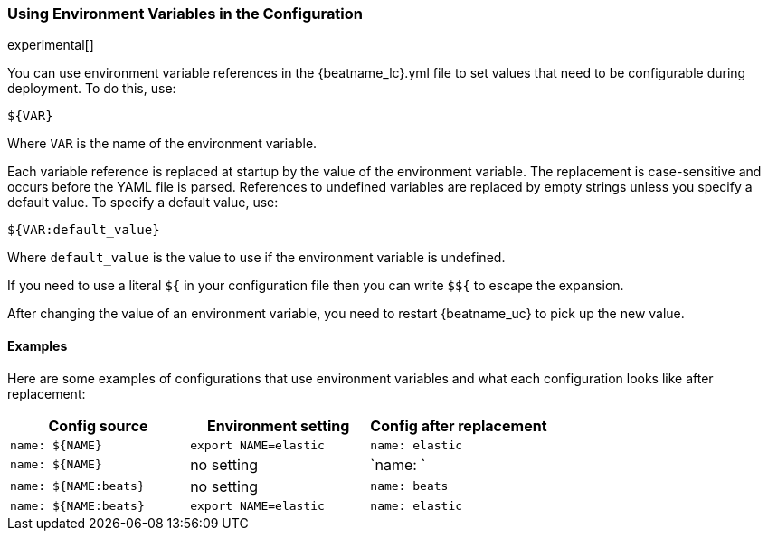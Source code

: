 //////////////////////////////////////////////////////////////////////////
//// This content is shared by all Elastic Beats. Make sure you keep the
//// descriptions here generic enough to work for all Beats that include
//// this file. When using cross references, make sure that the cross
//// references resolve correctly for any files that include this one.
//// Use the appropriate variables defined in the index.asciidoc file to
//// resolve Beat names: beatname_uc and beatname_lc.
//// Use the following include to pull this content into a doc file:
//// include::../../libbeat/docs/shared-env-vars.asciidoc[]
//////////////////////////////////////////////////////////////////////////

[[using-environ-vars]]
=== Using Environment Variables in the Configuration

experimental[]

You can use environment variable references in the +{beatname_lc}.yml+ file to
set values that need to be configurable during deployment. To do this, use:

`${VAR}`

Where `VAR` is the name of the environment variable.

Each variable reference is replaced at startup by the value of the environment
variable. The replacement is case-sensitive and occurs before the YAML file is
parsed. References to undefined variables are replaced by empty strings unless
you specify a default value. To specify a default value, use:

`${VAR:default_value}`

Where `default_value` is the value to use if the environment variable is
undefined.

If you need to use a literal `${` in your configuration file then you can write
`$${` to escape the expansion.

After changing the value of an environment variable, you need to restart
{beatname_uc} to pick up the new value.

==== Examples

Here are some examples of configurations that use environment variables
and what each configuration looks like after replacement:

[options="header"]
|==================================
|Config source	       |Environment setting   |Config after replacement
|`name: ${NAME}`       |`export NAME=elastic` |`name: elastic`
|`name: ${NAME}`       |no setting            |`name: `
|`name: ${NAME:beats}` |no setting            |`name: beats`
|`name: ${NAME:beats}` |`export NAME=elastic` |`name: elastic`
|==================================
